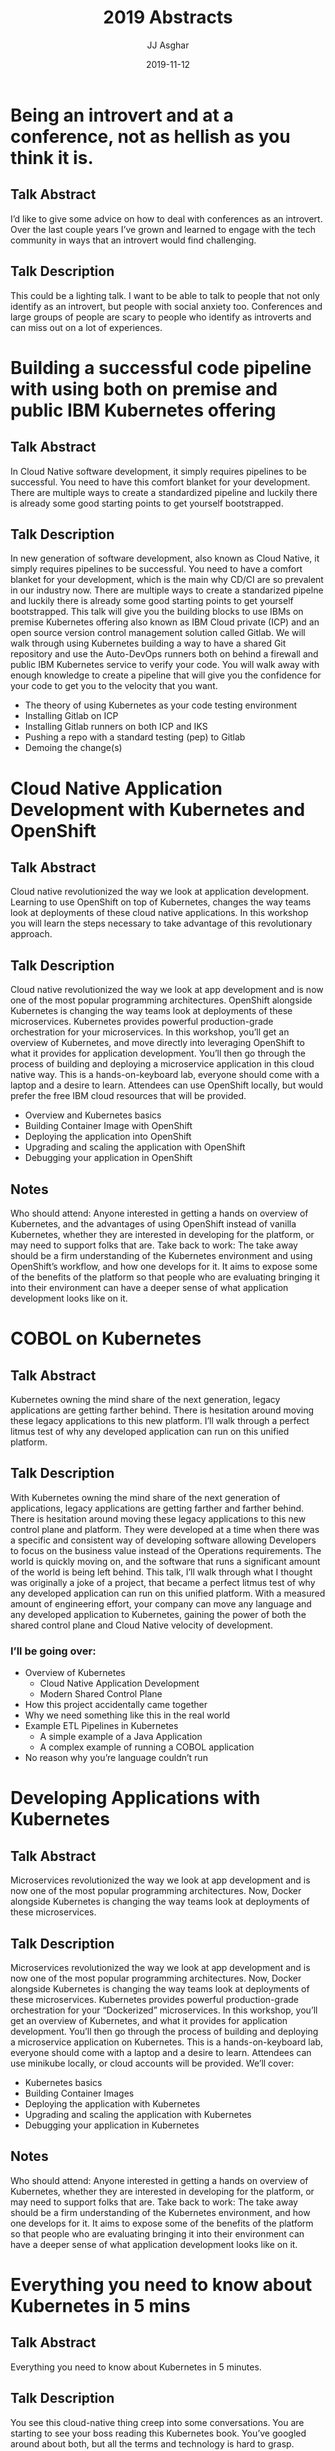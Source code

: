 #+TITLE:       2019 Abstracts
#+AUTHOR:      JJ Asghar
#+DATE:        2019-11-12
#+EMAIL:       jjasghar@gmail.com

* Being an introvert and at a conference, not as hellish as you think it is.
** Talk Abstract
I’d like to give some advice on how to deal with conferences as an introvert. Over the last couple years I’ve grown and learned to engage with the tech community in ways that an introvert would find challenging.
** Talk Description
This could be a lighting talk. I want to be able to talk to people that not only identify as an introvert, but people with social anxiety too. Conferences and large groups of people are scary to people who identify as introverts and can miss out on a lot of experiences.
* Building a successful code pipeline with using both on premise and public IBM Kubernetes offering
** Talk Abstract
In Cloud Native software development, it simply requires pipelines to be successful. You need to have this comfort blanket for your development. There are multiple ways to create a standardized pipeline and luckily there is already some good starting points to get yourself bootstrapped.
** Talk Description
In new generation of software development, also known as Cloud Native, it simply requires pipelines to be successful. You need to have a comfort blanket for your development, which is the main why CD/CI are so prevalent in our industry now. There are multiple ways to create a standarized pipelne and luckily there is already some good starting points to get yourself bootstrapped.
This talk will give you the building blocks to use IBMs on premise Kubernetes offering also known as IBM Cloud private (ICP) and an open source version control management solution called Gitlab. We will walk through using Kubernetes building a way to have a shared Git repository and use the Auto-DevOps runners both on behind a firewall and public IBM Kubernetes service to verify your code. You will walk away with enough knowledge to create a pipeline that will give you the confidence for your code to get you to the velocity that you want.
- The theory of using Kubernetes as your code testing environment
- Installing Gitlab on ICP
- Installing Gitlab runners on both ICP and IKS
- Pushing a repo with a standard testing (pep) to Gitlab
- Demoing the change(s)
* Cloud Native Application Development with Kubernetes and OpenShift
** Talk Abstract
Cloud native revolutionized the way we look at application development. Learning to use OpenShift on top of Kubernetes, changes the way teams look at deployments of these cloud native applications. In this workshop you will learn the steps necessary to take advantage of this revolutionary approach.
** Talk Description
Cloud native revolutionized the way we look at app development and is now one of the most popular programming architectures. OpenShift alongside Kubernetes is changing the way teams look at deployments of these microservices. Kubernetes provides powerful production-grade orchestration for your microservices. In this workshop, you’ll get an overview of Kubernetes, and move directly into leveraging OpenShift to what it provides for application development. You’ll then go through the process of building and deploying a microservice application in this cloud native way. This is a hands-on-keyboard lab, everyone should come with a laptop and a desire to learn. Attendees can use OpenShift locally, but would prefer the free IBM cloud resources that will be provided.
- Overview and Kubernetes basics
- Building Container Image with OpenShift
- Deploying the application into OpenShift
- Upgrading and scaling the application with OpenShift
- Debugging your application in OpenShift
** Notes
Who should attend: Anyone interested in getting a hands on overview of Kubernetes, and the advantages of using OpenShift instead of vanilla Kubernetes, whether they are interested in developing for the platform, or may need to support folks that are.
Take back to work: The take away should be a firm understanding of the Kubernetes environment and using OpenShift’s workflow, and how one develops for it. It aims to expose some of the benefits of the platform so that people who are evaluating bringing it into their environment can have a deeper sense of what application development looks like on it.
* COBOL on Kubernetes
** Talk Abstract
Kubernetes owning the mind share of the next generation, legacy applications are getting farther behind. There is hesitation around moving these legacy applications to this new platform. I’ll walk through a perfect litmus test of why any developed application can run on this unified platform.
** Talk Description
With Kubernetes owning the mind share of the next generation of applications, legacy applications are getting farther and farther behind. There is hesitation around moving these legacy applications to this new control plane and platform. They were developed at a time when there was a specific and consistent way of developing software allowing Developers to focus on the business value instead of the Operations requirements. The world is quickly moving on, and the software that runs a significant amount of the world is being left behind. This talk, I’ll walk through what I thought was originally a joke of a project, that became a perfect litmus test of why any developed application can run on this unified platform. With a measured amount of engineering effort, your company can move any language and any developed application to Kubernetes, gaining the power of both the shared control plane and Cloud Native velocity of development.
*** I’ll be going over:
- Overview of Kubernetes
  - Cloud Native Application Development
  - Modern Shared Control Plane
- How this project accidentally came together
- Why we need something like this in the real world
- Example ETL Pipelines in Kubernetes
  - A simple example of a Java Application
  - A complex example of running a COBOL application
- No reason why you’re language couldn’t run
* Developing Applications with Kubernetes
** Talk Abstract
Microservices revolutionized the way we look at app development and is now one of the most popular programming architectures. Now, Docker alongside Kubernetes is changing the way teams look at deployments of these microservices.
** Talk Description
Microservices revolutionized the way we look at app development and is now one of the most popular programming architectures. Now, Docker alongside Kubernetes is changing the way teams look at deployments of these microservices. Kubernetes provides powerful production-grade orchestration for your “Dockerized” microservices.
In this workshop, you’ll get an overview of Kubernetes, and what it provides for application development. You’ll then go through the process of building and deploying a microservice application on Kubernetes.
This is a hands-on-keyboard lab, everyone should come with a laptop and a desire to learn. Attendees can use minikube locally, or cloud accounts will be provided. We’ll cover:

- Kubernetes basics
- Building Container Images
- Deploying the application with Kubernetes
- Upgrading and scaling the application with Kubernetes
- Debugging your application in Kubernetes
** Notes
Who should attend: Anyone interested in getting a hands on overview of Kubernetes, whether they are interested in developing for the platform, or may need to support folks that are.
Take back to work: The take away should be a firm understanding of the Kubernetes environment, and how one develops for it. It aims to expose some of the benefits of the platform so that people who are evaluating bringing it into their environment can have a deeper sense of what application development looks like on it.

* Everything you need to know about Kubernetes in 5 mins
** Talk Abstract
Everything you need to know about Kubernetes in 5 minutes.
** Talk Description
You see this cloud-native thing creep into some conversations. You are starting to see your boss reading this Kubernetes book. You’ve googled around about both, but all the terms and technology is hard to grasp. Luckily this talk I’ll walk through in 20 slides everything you need to know about Kubernetes to be dangerous. From there you can take it and focus on what you need to know and start discovering it for yourself.
* Istio: Control and Observability for Microservices
** Talk Abstract
Istio is a new open platform to connect, manage, and secure micro-services jointly launched by IBM, Google, and Lyft. This session will provide a technical overview of the Istio project and demonstrations of using Istio with microservices and Kubernetes.
** Talk Description
Istio is a new open platform to connect, manage, and secure micro-services jointly launched by IBM, Google, and Lyft. This session will provide a technical overview of the Istio project and demonstrations of using Istio with microservices and Kubernetes. Specifically: Service mesh - what it is, why, and who is using it Making the deployment more secure (Using istio to get mutual tls authentication between services) Rolling out a new version to 1% of users (Using istio for traffic splitting) Making the deployment more robust (Using istio for circuit breaking and automatic request retries) Controlling the front door (Using Istio-ingressgateway instead of default Kubernetes Ingress)
* Lessons Learned from Cultivating Open Source Projects and Communities
** Talk Abstract
Over the last decade, I’ve had the privilege professionally of building and cultivating some Open Source projects and communities. I’ve grown other projects along the way some successful, and some not. I’ve learned a ton on this journey; honestly still am, and I want to tell this story.
** Talk Description
Over the last decade, I’ve had the privilege professionally of building and cultivating some Open Source projects and communities. To start off this isn’t a tools talk, this is a talk about the soft skills you have to have to be able to succeed as a leader in an Open Source project. My journey started tending the frequently asked questions for a small Linux Distribution called CRUX, and then years later professionally moved to the OpenStack-Chef project to build OpenStack clouds. I’ve grown other projects along the way helped build tooling and communities some successful and still running today, others were just flashes in the pan.  I’ve learned a ton on this journey; honestly still am, but I have some lessons that are hard learned and hopefully I warn pitfalls that can cause wasted cycles and pain.
I’ll be going over:

- This isn’t a tools talk
- Scoping your project
  - Personally-backed
  - Corporate-backed
- Empathy and audience is important
  - Celebrations
  - Defeats
- Successful traits of Open Source projects
  - Trust
  - Clear Vision
  - Have a plan to move on if needed
- Honestly, is it even worth this hassle?
* VMware Template Management, Reimagined for the 21st Century
** Talk Abstract
In the modern day SDDC, the ability to create a VM or template consistent, repeatable, and streamlined is a requirement. Using open source projects like Packer, Ansible, and InSpec you can build this nirvana.
** Talk Description
In the modern day SDDC, the ability to create a VM or template consistent, repeatable, and streamlined is a requirement. Using open source projects like Packer, Ansible, and InSpec you can build this nirvana. Using Packer to create a template, Ansible to do your configuration management, and then trigger InSpec scanning of your compliance policies all on vSphere. In this talk, we will walk through the required foundational knowledge to build this pipeline. In this talk you’ll learn:

- Overview of why creating pipelines is Important
- Overview of Packer, Ansible, and Inspec
- A demo of using the pipeline on the VMware on IBM Cloud
-  Resources to start learning implementing portions for yourself
